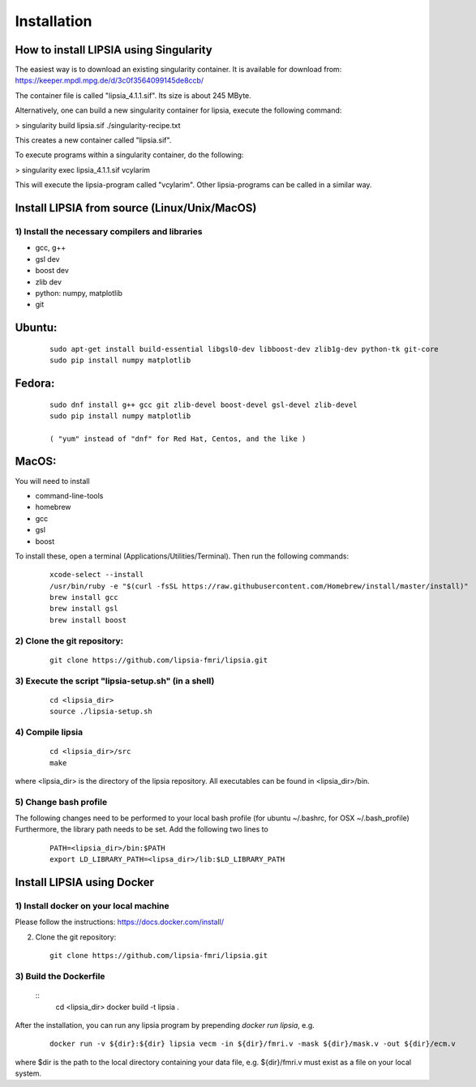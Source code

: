 Installation
=========================================


How to install LIPSIA using Singularity
-----------------------------------------


The easiest way is to download an existing singularity container. It is available for download from:
https://keeper.mpdl.mpg.de/d/3c0f3564099145de8ccb/

The container file is called "lipsia_4.1.1.sif". Its size is about 245 MByte.



Alternatively, one can build a new singularity container for lipsia, execute the following command:

> singularity build lipsia.sif ./singularity-recipe.txt 

This creates a new container called "lipsia.sif". 




To execute programs within a singularity container, do the following:

> singularity exec lipsia_4.1.1.sif vcylarim


This will execute the lipsia-program called "vcylarim". Other lipsia-programs can be called in a similar way.




Install LIPSIA from source (Linux/Unix/MacOS)
--------------------------------------------------------------------

1) Install the necessary compilers and libraries
`````````````````````````````````````````````````````
* gcc, g++
* gsl dev
* boost dev
* zlib dev
* python: numpy, matplotlib
* git

Ubuntu:
------------
 ::

    sudo apt-get install build-essential libgsl0-dev libboost-dev zlib1g-dev python-tk git-core
    sudo pip install numpy matplotlib

Fedora:
------------
 ::

    sudo dnf install g++ gcc git zlib-devel boost-devel gsl-devel zlib-devel
    sudo pip install numpy matplotlib

    ( "yum" instead of "dnf" for Red Hat, Centos, and the like )

MacOS:
-------------

You will need to install

* command-line-tools
* homebrew
* gcc
* gsl
* boost

To install these, open a terminal (Applications/Utilities/Terminal). Then run the following commands:
 ::

    xcode-select --install
    /usr/bin/ruby -e "$(curl -fsSL https://raw.githubusercontent.com/Homebrew/install/master/install)"
    brew install gcc
    brew install gsl
    brew install boost    


2) Clone the git repository:
``````````````````````````````````````````````````````
 ::
	
    git clone https://github.com/lipsia-fmri/lipsia.git


3) Execute the script "lipsia-setup.sh" (in a shell)
``````````````````````````````````````````````````````
 ::

   cd <lipsia_dir>
   source ./lipsia-setup.sh


4) Compile lipsia
`````````````````````````
 ::

   cd <lipsia_dir>/src
   make

where <lipsia_dir> is the directory of the lipsia repository.
All executables can be found in <lipsia_dir>/bin.


5) Change bash profile
`````````````````````````

The following changes need to be performed to your local bash profile (for ubuntu ~/.bashrc, for OSX ~/.bash_profile) Furthermore, the library path needs to be set. Add the following two lines to

 ::

    PATH=<lipsia_dir>/bin:$PATH
    export LD_LIBRARY_PATH=<lipsa_dir>/lib:$LD_LIBRARY_PATH



Install LIPSIA using Docker
-----------------------------------------

1) Install docker on your local machine
`````````````````````````````````````````````````````

Please follow the instructions: https://docs.docker.com/install/


2) Clone the git repository:
 ::
	
    git clone https://github.com/lipsia-fmri/lipsia.git


3) Build the Dockerfile
`````````````````````````````````````````````````````

 ::
   cd <lipsia_dir>
   docker build -t lipsia .


After the installation, you can run any lipsia program by prepending *docker run lipsia*, e.g.

 ::

   docker run -v ${dir}:${dir} lipsia vecm -in ${dir}/fmri.v -mask ${dir}/mask.v -out ${dir}/ecm.v

where $dir is the path to the local directory containing your data file, e.g. ${dir}/fmri.v must exist as a file on your local system. 
